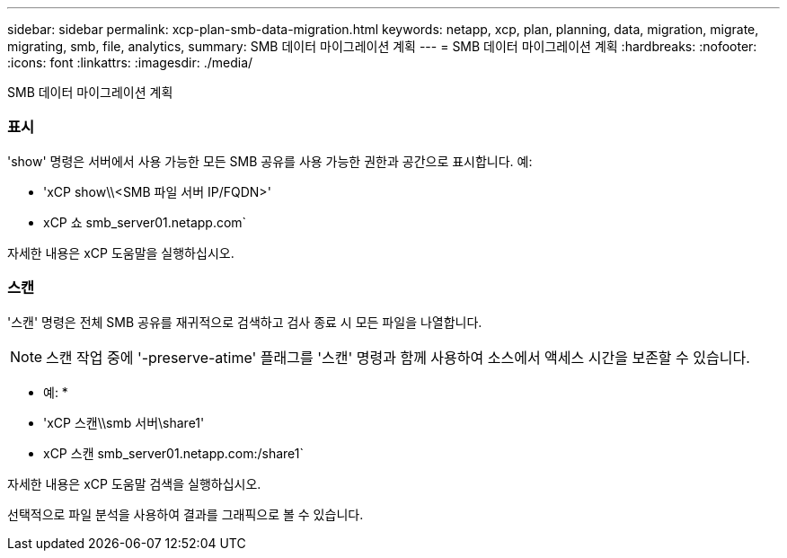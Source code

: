 ---
sidebar: sidebar 
permalink: xcp-plan-smb-data-migration.html 
keywords: netapp, xcp, plan, planning, data, migration, migrate, migrating, smb, file, analytics, 
summary: SMB 데이터 마이그레이션 계획 
---
= SMB 데이터 마이그레이션 계획
:hardbreaks:
:nofooter: 
:icons: font
:linkattrs: 
:imagesdir: ./media/


[role="lead"]
SMB 데이터 마이그레이션 계획



=== 표시

'show' 명령은 서버에서 사용 가능한 모든 SMB 공유를 사용 가능한 권한과 공간으로 표시합니다. 예:

* 'xCP show\\<SMB 파일 서버 IP/FQDN>'
* xCP 쇼 smb_server01.netapp.com`


자세한 내용은 xCP 도움말을 실행하십시오.



=== 스캔

'스캔' 명령은 전체 SMB 공유를 재귀적으로 검색하고 검사 종료 시 모든 파일을 나열합니다.


NOTE: 스캔 작업 중에 '-preserve-atime' 플래그를 '스캔' 명령과 함께 사용하여 소스에서 액세스 시간을 보존할 수 있습니다.

* 예: *

* 'xCP 스캔\\smb 서버\share1'
* xCP 스캔 smb_server01.netapp.com:/share1`


자세한 내용은 xCP 도움말 검색을 실행하십시오.

선택적으로 파일 분석을 사용하여 결과를 그래픽으로 볼 수 있습니다.
